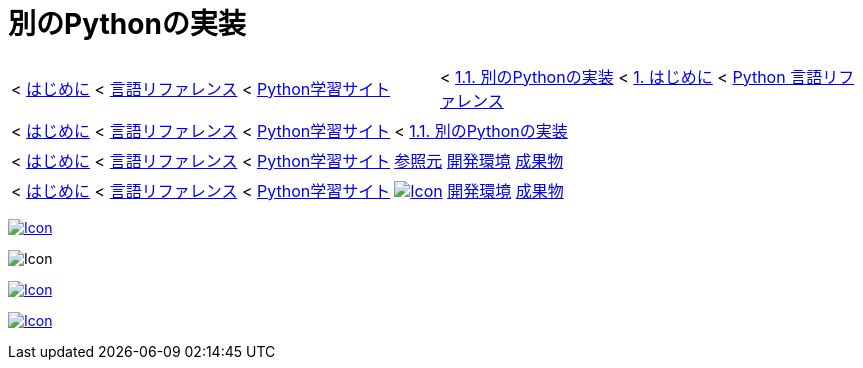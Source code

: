 :source-highlighter: highlightjs

= 別のPythonの実装

//< link:../index.html[はじめに] < link:../../index.html[言語リファレンス] < link:../../../../index.html[Python学習サイト]
[grid=none, frame=none]
|====
|< link:../index.html[はじめに] < link:../../index.html[言語リファレンス] < link:../../../../index.html[Python学習サイト] >|< https://docs.python.jp/3/reference/introduction.html#alternate-implementations[1.1. 別のPythonの実装] < https://docs.python.jp/3/reference/introduction.html[1. はじめに] < https://docs.python.jp/3/reference/index.html[Python 言語リファレンス]
|====

[grid=none, frame=none]
|====
|< link:../index.html[はじめに] < link:../../index.html[言語リファレンス] < link:../../../../index.html[Python学習サイト] >|< https://docs.python.jp/3/reference/introduction.html#alternate-implementations[1.1. 別のPythonの実装]
|====

[grid=none, frame=none]
|====
|< link:../index.html[はじめに] < link:../../index.html[言語リファレンス] < link:../../../../index.html[Python学習サイト] >|https://docs.python.jp/3/reference/introduction.html#alternate-implementations[参照元] link:../../../env/index.html[開発環境] link:../../../env/index.html[成果物]
|====

[grid=none, frame=none]
|====
|< link:../index.html[はじめに] < link:../../index.html[言語リファレンス] < link:../../../../index.html[Python学習サイト] >|https://docs.python.jp/3/reference/introduction.html#alternate-implementations[image:http://www.google.com/s2/favicons?domain=docs.python.jp[Icon, title="docs.python.jp"]] link:../../../env/index.html[開発環境] link:../../../env/index.html[成果物]
|====

//![GitHub](http://www.google.com/s2/favicons?domain=github.com "GitHub")[]()  
//[![CC0](http://i.creativecommons.org/p/zero/1.0/88x31.png "CC0")](http://creativecommons.org/publicdomain/zero/1.0/deed.ja)

link:http://creativecommons.org/publicdomain/zero/1.0/deed.ja[image:http://i.creativecommons.org/p/zero/1.0/88x31.png[Icon, title="CC0 license"]]

image:http://www.google.com/s2/favicons?domain=github.com[Icon, title="GitHub"]

link:../index.html[image:http://www.google.com/s2/favicons?domain=github.com[Icon, title="GitHub"]]

link:../index.html[image:http://www.google.com/s2/favicons?domain=docs.python.jp[Icon, title="docs.python.jp"]]

